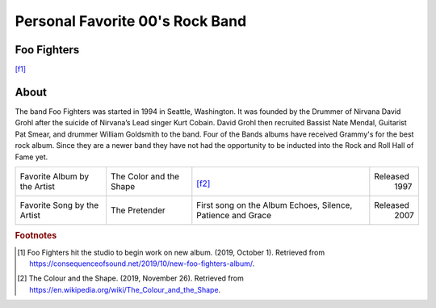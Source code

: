 Personal Favorite 00's Rock Band
================================


Foo Fighters
------------
.. image:: Foo-Fighters.jpg
    :width: 100%
[f1]_

About
-----

The band Foo Fighters was started in 1994 in Seattle, Washington. It was founded by the Drummer
of Nirvana David Grohl after the suicide of Nirvana’s Lead singer Kurt Cobain. David Grohl then
recruited Bassist Nate Mendal, Guitarist Pat Smear, and drummer William Goldsmith to the band.
Four of the Bands albums have received Grammy's for the best rock album. Since they are a newer
band they have not had the opportunity to be inducted into the Rock and Roll Hall of Fame yet.

+------------------------+-----------------+----------------------------------------+----------+
| Favorite Album by the  | The Color and   | .. image:: TheColourAndTheShape.jpg    | Released |
| Artist                 | the Shape       |     :width: 50%                        |  1997    |
|                        |                 | [f2]_                                  |          |
+------------------------+-----------------+----------------------------------------+----------+
| Favorite Song by the   | The Pretender   |  First song on the Album               | Released |
| Artist                 |                 |  Echoes, Silence, Patience and Grace   |  2007    |
+------------------------+-----------------+----------------------------------------+----------+

.. rubric:: Footnotes
.. [#f1] Foo Fighters hit the studio to begin work on new album. (2019, October 1). Retrieved from https://consequenceofsound.net/2019/10/new-foo-fighters-album/.
.. [#f2] The Colour and the Shape. (2019, November 26). Retrieved from https://en.wikipedia.org/wiki/The_Colour_and_the_Shape.

